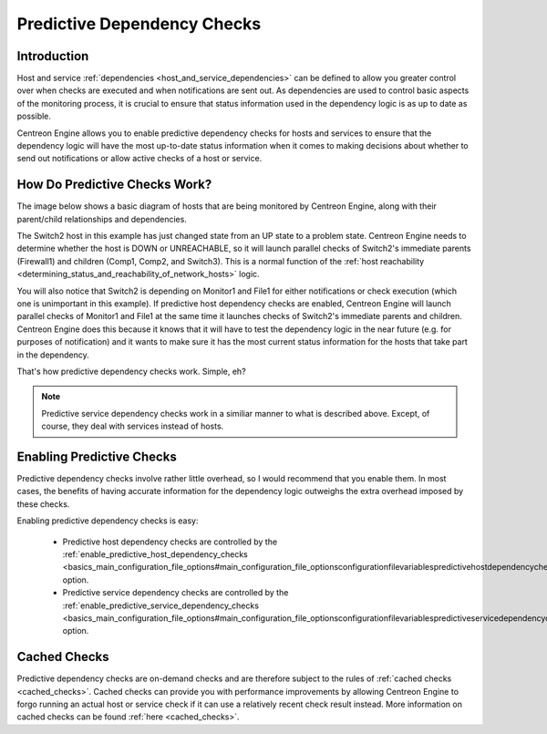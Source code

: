 Predictive Dependency Checks
****************************

Introduction
============

Host and service :ref:`dependencies <host_and_service_dependencies>` can
be defined to allow you greater control over when checks are executed
and when notifications are sent out. As dependencies are used to control
basic aspects of the monitoring process, it is crucial to ensure that
status information used in the dependency logic is as up to date as
possible.

Centreon Engine allows you to enable predictive dependency checks for
hosts and services to ensure that the dependency logic will have the
most up-to-date status information when it comes to making decisions
about whether to send out notifications or allow active checks of a host
or service.

How Do Predictive Checks Work?
==============================

The image below shows a basic diagram of hosts that are being monitored
by Centreon Engine, along with their parent/child relationships and
dependencies.

The Switch2 host in this example has just changed state from an UP state
to a problem state. Centreon Engine needs to determine whether the host
is DOWN or UNREACHABLE, so it will launch parallel checks of Switch2's
immediate parents (Firewall1) and children (Comp1, Comp2, and
Switch3). This is a normal function of the
:ref:`host reachability <determining_status_and_reachability_of_network_hosts>`
logic.

You will also notice that Switch2 is depending on Monitor1 and File1 for
either notifications or check execution (which one is unimportant in
this example). If predictive host dependency checks are enabled,
Centreon Engine will launch parallel checks of Monitor1 and File1 at the
same time it launches checks of Switch2's immediate parents and
children. Centreon Engine does this because it knows that it will have
to test the dependency logic in the near future (e.g. for purposes of
notification) and it wants to make sure it has the most current status
information for the hosts that take part in the dependency.

.. image:: predictive-dependency-checks.png

That's how predictive dependency checks work. Simple, eh?

.. note::

   Predictive service dependency checks work in a similiar manner to
   what is described above. Except, of course, they deal with services
   instead of hosts.

Enabling Predictive Checks
==========================

Predictive dependency checks involve rather little overhead, so I would
recommend that you enable them. In most cases, the benefits of having
accurate information for the dependency logic outweighs the extra
overhead imposed by these checks.

Enabling predictive dependency checks is easy:

  * Predictive host dependency checks are controlled by the
    :ref:`enable_predictive_host_dependency_checks <basics_main_configuration_file_options#main_configuration_file_optionsconfigurationfilevariablespredictivehostdependencychecksoption>`
    option.
  * Predictive service dependency checks are controlled by the
    :ref:`enable_predictive_service_dependency_checks <basics_main_configuration_file_options#main_configuration_file_optionsconfigurationfilevariablespredictiveservicedependencychecksoption>`
    option.



Cached Checks
=============

Predictive dependency checks are on-demand checks and are therefore
subject to the rules of :ref:`cached checks <cached_checks>`. Cached
checks can provide you with performance improvements by allowing
Centreon Engine to forgo running an actual host or service check if it
can use a relatively recent check result instead. More information on
cached checks can be found :ref:`here <cached_checks>`.

